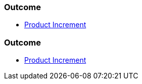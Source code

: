 // (c) nextnormal.academy UG (haftungsbeschränkt) (https://nextnormal.academy)
// ====================================================


// tag::DE[]
=== Outcome

- link:https://manual.advancedproductowner.com/product-increment/[Product Increment]

// end::DE[]

// tag::EN[]
=== Outcome

- link:https://manual.advancedproductowner.com/product-increment/[Product Increment]

// end::EN[]
